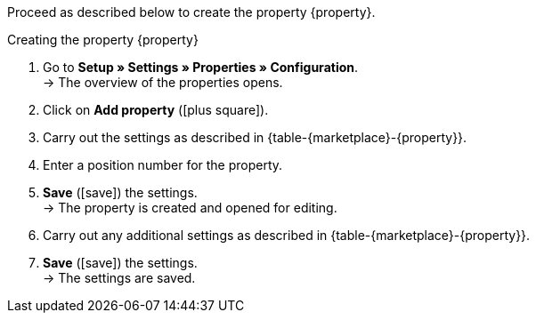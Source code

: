Proceed as described below to create the property {property}.

[.collapseBox]
.Creating the property {property}
--
. Go to *Setup » Settings » Properties » Configuration*. +
→ The overview of the properties opens.
. Click on *Add property* (icon:plus-square[role="green"]).
. Carry out the settings as described in {table-{marketplace}-{property}}.
. Enter a position number for the property.
. *Save* (icon:save[role="green"]) the settings. +
→ The property is created and opened for editing.
. Carry out any additional settings as described in {table-{marketplace}-{property}}.
. *Save* (icon:save[role="green"]) the settings. +
→ The settings are saved.
--

:property!:
